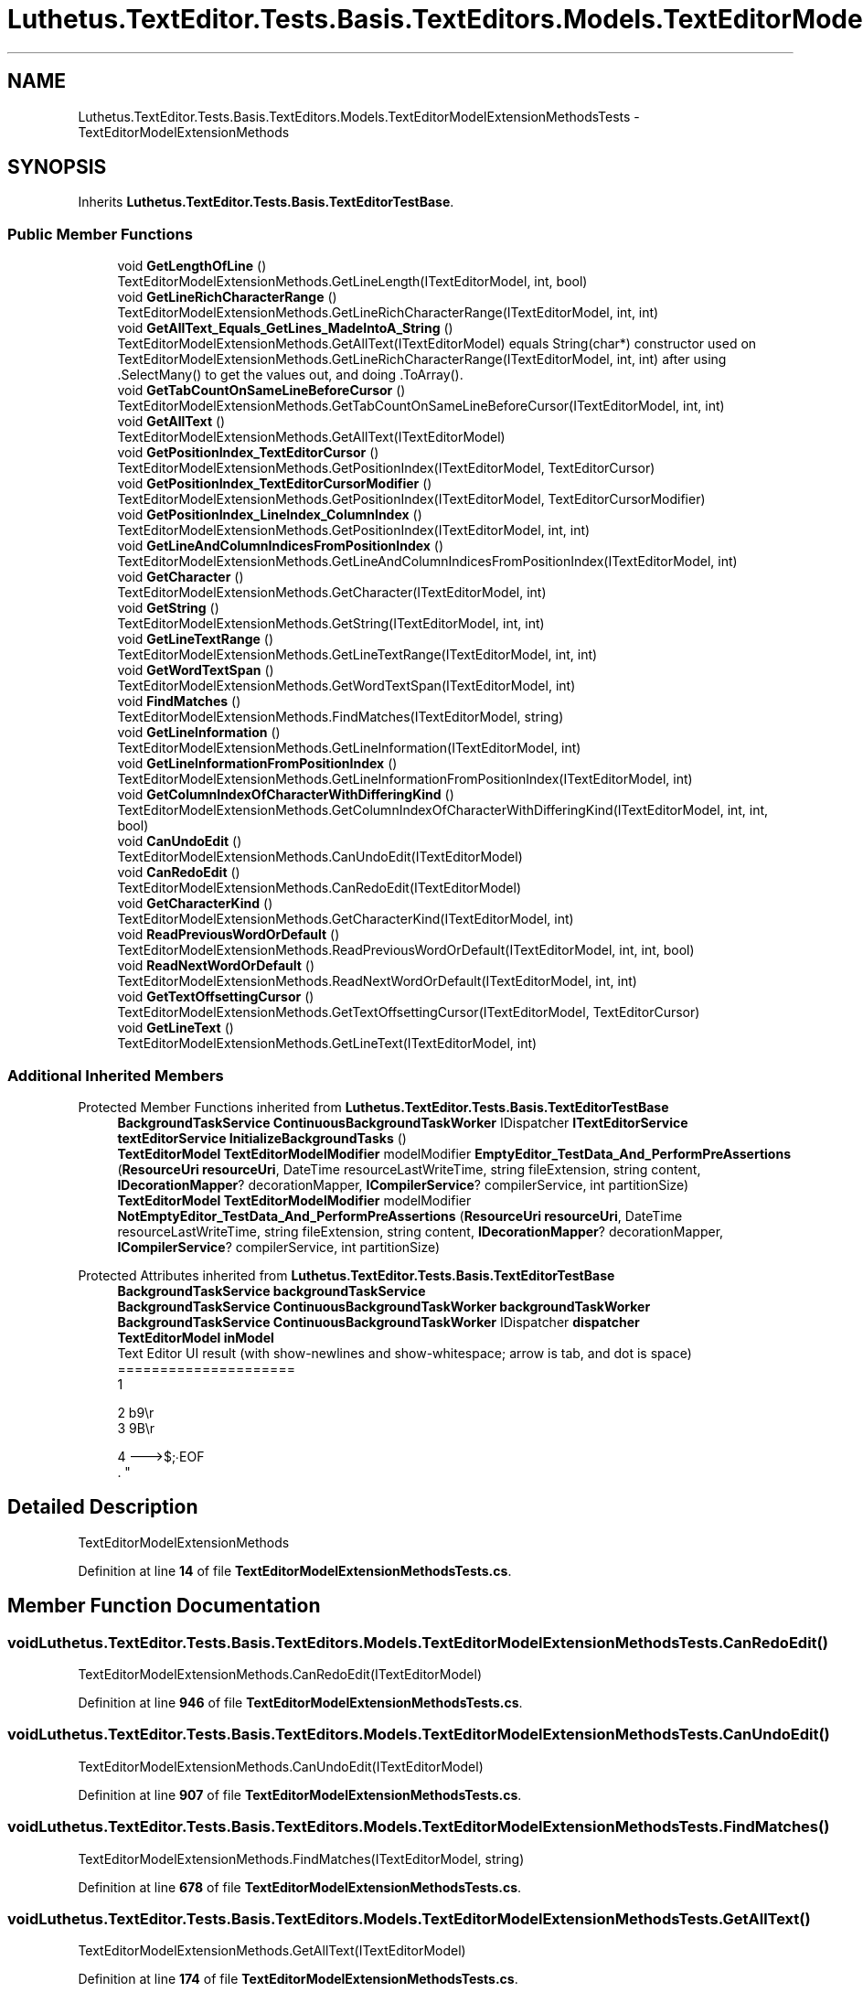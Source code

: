 .TH "Luthetus.TextEditor.Tests.Basis.TextEditors.Models.TextEditorModelExtensionMethodsTests" 3 "Version 1.0.0" "Luthetus.Ide" \" -*- nroff -*-
.ad l
.nh
.SH NAME
Luthetus.TextEditor.Tests.Basis.TextEditors.Models.TextEditorModelExtensionMethodsTests \- TextEditorModelExtensionMethods  

.SH SYNOPSIS
.br
.PP
.PP
Inherits \fBLuthetus\&.TextEditor\&.Tests\&.Basis\&.TextEditorTestBase\fP\&.
.SS "Public Member Functions"

.in +1c
.ti -1c
.RI "void \fBGetLengthOfLine\fP ()"
.br
.RI "TextEditorModelExtensionMethods\&.GetLineLength(ITextEditorModel, int, bool) "
.ti -1c
.RI "void \fBGetLineRichCharacterRange\fP ()"
.br
.RI "TextEditorModelExtensionMethods\&.GetLineRichCharacterRange(ITextEditorModel, int, int) "
.ti -1c
.RI "void \fBGetAllText_Equals_GetLines_MadeIntoA_String\fP ()"
.br
.RI "TextEditorModelExtensionMethods\&.GetAllText(ITextEditorModel) equals String(char*) constructor used on TextEditorModelExtensionMethods\&.GetLineRichCharacterRange(ITextEditorModel, int, int) after using \&.SelectMany() to get the values out, and doing \&.ToArray()\&. "
.ti -1c
.RI "void \fBGetTabCountOnSameLineBeforeCursor\fP ()"
.br
.RI "TextEditorModelExtensionMethods\&.GetTabCountOnSameLineBeforeCursor(ITextEditorModel, int, int) "
.ti -1c
.RI "void \fBGetAllText\fP ()"
.br
.RI "TextEditorModelExtensionMethods\&.GetAllText(ITextEditorModel) "
.ti -1c
.RI "void \fBGetPositionIndex_TextEditorCursor\fP ()"
.br
.RI "TextEditorModelExtensionMethods\&.GetPositionIndex(ITextEditorModel, TextEditorCursor) "
.ti -1c
.RI "void \fBGetPositionIndex_TextEditorCursorModifier\fP ()"
.br
.RI "TextEditorModelExtensionMethods\&.GetPositionIndex(ITextEditorModel, TextEditorCursorModifier) "
.ti -1c
.RI "void \fBGetPositionIndex_LineIndex_ColumnIndex\fP ()"
.br
.RI "TextEditorModelExtensionMethods\&.GetPositionIndex(ITextEditorModel, int, int) "
.ti -1c
.RI "void \fBGetLineAndColumnIndicesFromPositionIndex\fP ()"
.br
.RI "TextEditorModelExtensionMethods\&.GetLineAndColumnIndicesFromPositionIndex(ITextEditorModel, int) "
.ti -1c
.RI "void \fBGetCharacter\fP ()"
.br
.RI "TextEditorModelExtensionMethods\&.GetCharacter(ITextEditorModel, int) "
.ti -1c
.RI "void \fBGetString\fP ()"
.br
.RI "TextEditorModelExtensionMethods\&.GetString(ITextEditorModel, int, int) "
.ti -1c
.RI "void \fBGetLineTextRange\fP ()"
.br
.RI "TextEditorModelExtensionMethods\&.GetLineTextRange(ITextEditorModel, int, int) "
.ti -1c
.RI "void \fBGetWordTextSpan\fP ()"
.br
.RI "TextEditorModelExtensionMethods\&.GetWordTextSpan(ITextEditorModel, int) "
.ti -1c
.RI "void \fBFindMatches\fP ()"
.br
.RI "TextEditorModelExtensionMethods\&.FindMatches(ITextEditorModel, string) "
.ti -1c
.RI "void \fBGetLineInformation\fP ()"
.br
.RI "TextEditorModelExtensionMethods\&.GetLineInformation(ITextEditorModel, int) "
.ti -1c
.RI "void \fBGetLineInformationFromPositionIndex\fP ()"
.br
.RI "TextEditorModelExtensionMethods\&.GetLineInformationFromPositionIndex(ITextEditorModel, int) "
.ti -1c
.RI "void \fBGetColumnIndexOfCharacterWithDifferingKind\fP ()"
.br
.RI "TextEditorModelExtensionMethods\&.GetColumnIndexOfCharacterWithDifferingKind(ITextEditorModel, int, int, bool) "
.ti -1c
.RI "void \fBCanUndoEdit\fP ()"
.br
.RI "TextEditorModelExtensionMethods\&.CanUndoEdit(ITextEditorModel) "
.ti -1c
.RI "void \fBCanRedoEdit\fP ()"
.br
.RI "TextEditorModelExtensionMethods\&.CanRedoEdit(ITextEditorModel) "
.ti -1c
.RI "void \fBGetCharacterKind\fP ()"
.br
.RI "TextEditorModelExtensionMethods\&.GetCharacterKind(ITextEditorModel, int) "
.ti -1c
.RI "void \fBReadPreviousWordOrDefault\fP ()"
.br
.RI "TextEditorModelExtensionMethods\&.ReadPreviousWordOrDefault(ITextEditorModel, int, int, bool) "
.ti -1c
.RI "void \fBReadNextWordOrDefault\fP ()"
.br
.RI "TextEditorModelExtensionMethods\&.ReadNextWordOrDefault(ITextEditorModel, int, int) "
.ti -1c
.RI "void \fBGetTextOffsettingCursor\fP ()"
.br
.RI "TextEditorModelExtensionMethods\&.GetTextOffsettingCursor(ITextEditorModel, TextEditorCursor) "
.ti -1c
.RI "void \fBGetLineText\fP ()"
.br
.RI "TextEditorModelExtensionMethods\&.GetLineText(ITextEditorModel, int) "
.in -1c
.SS "Additional Inherited Members"


Protected Member Functions inherited from \fBLuthetus\&.TextEditor\&.Tests\&.Basis\&.TextEditorTestBase\fP
.in +1c
.ti -1c
.RI "\fBBackgroundTaskService\fP \fBContinuousBackgroundTaskWorker\fP IDispatcher \fBITextEditorService\fP \fBtextEditorService\fP \fBInitializeBackgroundTasks\fP ()"
.br
.ti -1c
.RI "\fBTextEditorModel\fP \fBTextEditorModelModifier\fP modelModifier \fBEmptyEditor_TestData_And_PerformPreAssertions\fP (\fBResourceUri\fP \fBresourceUri\fP, DateTime resourceLastWriteTime, string fileExtension, string content, \fBIDecorationMapper\fP? decorationMapper, \fBICompilerService\fP? compilerService, int partitionSize)"
.br
.ti -1c
.RI "\fBTextEditorModel\fP \fBTextEditorModelModifier\fP modelModifier \fBNotEmptyEditor_TestData_And_PerformPreAssertions\fP (\fBResourceUri\fP \fBresourceUri\fP, DateTime resourceLastWriteTime, string fileExtension, string content, \fBIDecorationMapper\fP? decorationMapper, \fBICompilerService\fP? compilerService, int partitionSize)"
.br
.in -1c

Protected Attributes inherited from \fBLuthetus\&.TextEditor\&.Tests\&.Basis\&.TextEditorTestBase\fP
.in +1c
.ti -1c
.RI "\fBBackgroundTaskService\fP \fBbackgroundTaskService\fP"
.br
.ti -1c
.RI "\fBBackgroundTaskService\fP \fBContinuousBackgroundTaskWorker\fP \fBbackgroundTaskWorker\fP"
.br
.ti -1c
.RI "\fBBackgroundTaskService\fP \fBContinuousBackgroundTaskWorker\fP IDispatcher \fBdispatcher\fP"
.br
.ti -1c
.RI "\fBTextEditorModel\fP \fBinModel\fP"
.br
.RI "Text Editor UI result (with show-newlines and show-whitespace; arrow is tab, and dot is space)
.br
 ===================== 
.br
 1 
.br
 
.br
 2 b9\\r 
.br
 3 9B\\r
.br
 
.br
 4 --->$;∙EOF 
.br
\&. "
.in -1c
.SH "Detailed Description"
.PP 
TextEditorModelExtensionMethods 
.PP
Definition at line \fB14\fP of file \fBTextEditorModelExtensionMethodsTests\&.cs\fP\&.
.SH "Member Function Documentation"
.PP 
.SS "void Luthetus\&.TextEditor\&.Tests\&.Basis\&.TextEditors\&.Models\&.TextEditorModelExtensionMethodsTests\&.CanRedoEdit ()"

.PP
TextEditorModelExtensionMethods\&.CanRedoEdit(ITextEditorModel) 
.PP
Definition at line \fB946\fP of file \fBTextEditorModelExtensionMethodsTests\&.cs\fP\&.
.SS "void Luthetus\&.TextEditor\&.Tests\&.Basis\&.TextEditors\&.Models\&.TextEditorModelExtensionMethodsTests\&.CanUndoEdit ()"

.PP
TextEditorModelExtensionMethods\&.CanUndoEdit(ITextEditorModel) 
.PP
Definition at line \fB907\fP of file \fBTextEditorModelExtensionMethodsTests\&.cs\fP\&.
.SS "void Luthetus\&.TextEditor\&.Tests\&.Basis\&.TextEditors\&.Models\&.TextEditorModelExtensionMethodsTests\&.FindMatches ()"

.PP
TextEditorModelExtensionMethods\&.FindMatches(ITextEditorModel, string) 
.PP
Definition at line \fB678\fP of file \fBTextEditorModelExtensionMethodsTests\&.cs\fP\&.
.SS "void Luthetus\&.TextEditor\&.Tests\&.Basis\&.TextEditors\&.Models\&.TextEditorModelExtensionMethodsTests\&.GetAllText ()"

.PP
TextEditorModelExtensionMethods\&.GetAllText(ITextEditorModel) 
.PP
Definition at line \fB174\fP of file \fBTextEditorModelExtensionMethodsTests\&.cs\fP\&.
.SS "void Luthetus\&.TextEditor\&.Tests\&.Basis\&.TextEditors\&.Models\&.TextEditorModelExtensionMethodsTests\&.GetAllText_Equals_GetLines_MadeIntoA_String ()"

.PP
TextEditorModelExtensionMethods\&.GetAllText(ITextEditorModel) equals String(char*) constructor used on TextEditorModelExtensionMethods\&.GetLineRichCharacterRange(ITextEditorModel, int, int) after using \&.SelectMany() to get the values out, and doing \&.ToArray()\&. 
.PP
Definition at line \fB82\fP of file \fBTextEditorModelExtensionMethodsTests\&.cs\fP\&.
.SS "void Luthetus\&.TextEditor\&.Tests\&.Basis\&.TextEditors\&.Models\&.TextEditorModelExtensionMethodsTests\&.GetCharacter ()"

.PP
TextEditorModelExtensionMethods\&.GetCharacter(ITextEditorModel, int) 
.PP
Definition at line \fB468\fP of file \fBTextEditorModelExtensionMethodsTests\&.cs\fP\&.
.SS "void Luthetus\&.TextEditor\&.Tests\&.Basis\&.TextEditors\&.Models\&.TextEditorModelExtensionMethodsTests\&.GetCharacterKind ()"

.PP
TextEditorModelExtensionMethods\&.GetCharacterKind(ITextEditorModel, int) 
.PP
Definition at line \fB992\fP of file \fBTextEditorModelExtensionMethodsTests\&.cs\fP\&.
.SS "void Luthetus\&.TextEditor\&.Tests\&.Basis\&.TextEditors\&.Models\&.TextEditorModelExtensionMethodsTests\&.GetColumnIndexOfCharacterWithDifferingKind ()"

.PP
TextEditorModelExtensionMethods\&.GetColumnIndexOfCharacterWithDifferingKind(ITextEditorModel, int, int, bool) 
.PP
Definition at line \fB868\fP of file \fBTextEditorModelExtensionMethodsTests\&.cs\fP\&.
.SS "void Luthetus\&.TextEditor\&.Tests\&.Basis\&.TextEditors\&.Models\&.TextEditorModelExtensionMethodsTests\&.GetLengthOfLine ()"

.PP
TextEditorModelExtensionMethods\&.GetLineLength(ITextEditorModel, int, bool) 
.PP
Definition at line \fB20\fP of file \fBTextEditorModelExtensionMethodsTests\&.cs\fP\&.
.SS "void Luthetus\&.TextEditor\&.Tests\&.Basis\&.TextEditors\&.Models\&.TextEditorModelExtensionMethodsTests\&.GetLineAndColumnIndicesFromPositionIndex ()"

.PP
TextEditorModelExtensionMethods\&.GetLineAndColumnIndicesFromPositionIndex(ITextEditorModel, int) 
.PP
Definition at line \fB413\fP of file \fBTextEditorModelExtensionMethodsTests\&.cs\fP\&.
.SS "void Luthetus\&.TextEditor\&.Tests\&.Basis\&.TextEditors\&.Models\&.TextEditorModelExtensionMethodsTests\&.GetLineInformation ()"

.PP
TextEditorModelExtensionMethods\&.GetLineInformation(ITextEditorModel, int) 
.PP
Definition at line \fB737\fP of file \fBTextEditorModelExtensionMethodsTests\&.cs\fP\&.
.SS "void Luthetus\&.TextEditor\&.Tests\&.Basis\&.TextEditors\&.Models\&.TextEditorModelExtensionMethodsTests\&.GetLineInformationFromPositionIndex ()"

.PP
TextEditorModelExtensionMethods\&.GetLineInformationFromPositionIndex(ITextEditorModel, int) 
.PP
Definition at line \fB800\fP of file \fBTextEditorModelExtensionMethodsTests\&.cs\fP\&.
.SS "void Luthetus\&.TextEditor\&.Tests\&.Basis\&.TextEditors\&.Models\&.TextEditorModelExtensionMethodsTests\&.GetLineRichCharacterRange ()"

.PP
TextEditorModelExtensionMethods\&.GetLineRichCharacterRange(ITextEditorModel, int, int) 
.PP
Definition at line \fB52\fP of file \fBTextEditorModelExtensionMethodsTests\&.cs\fP\&.
.SS "void Luthetus\&.TextEditor\&.Tests\&.Basis\&.TextEditors\&.Models\&.TextEditorModelExtensionMethodsTests\&.GetLineText ()"

.PP
TextEditorModelExtensionMethods\&.GetLineText(ITextEditorModel, int) 
.PP
Definition at line \fB1306\fP of file \fBTextEditorModelExtensionMethodsTests\&.cs\fP\&.
.SS "void Luthetus\&.TextEditor\&.Tests\&.Basis\&.TextEditors\&.Models\&.TextEditorModelExtensionMethodsTests\&.GetLineTextRange ()"

.PP
TextEditorModelExtensionMethods\&.GetLineTextRange(ITextEditorModel, int, int) 
.PP
Definition at line \fB577\fP of file \fBTextEditorModelExtensionMethodsTests\&.cs\fP\&.
.SS "void Luthetus\&.TextEditor\&.Tests\&.Basis\&.TextEditors\&.Models\&.TextEditorModelExtensionMethodsTests\&.GetPositionIndex_LineIndex_ColumnIndex ()"

.PP
TextEditorModelExtensionMethods\&.GetPositionIndex(ITextEditorModel, int, int) 
.PP
Definition at line \fB340\fP of file \fBTextEditorModelExtensionMethodsTests\&.cs\fP\&.
.SS "void Luthetus\&.TextEditor\&.Tests\&.Basis\&.TextEditors\&.Models\&.TextEditorModelExtensionMethodsTests\&.GetPositionIndex_TextEditorCursor ()"

.PP
TextEditorModelExtensionMethods\&.GetPositionIndex(ITextEditorModel, TextEditorCursor) 
.PP
Definition at line \fB194\fP of file \fBTextEditorModelExtensionMethodsTests\&.cs\fP\&.
.SS "void Luthetus\&.TextEditor\&.Tests\&.Basis\&.TextEditors\&.Models\&.TextEditorModelExtensionMethodsTests\&.GetPositionIndex_TextEditorCursorModifier ()"

.PP
TextEditorModelExtensionMethods\&.GetPositionIndex(ITextEditorModel, TextEditorCursorModifier) 
.PP
Definition at line \fB267\fP of file \fBTextEditorModelExtensionMethodsTests\&.cs\fP\&.
.SS "void Luthetus\&.TextEditor\&.Tests\&.Basis\&.TextEditors\&.Models\&.TextEditorModelExtensionMethodsTests\&.GetString ()"

.PP
TextEditorModelExtensionMethods\&.GetString(ITextEditorModel, int, int) 
.PP
Definition at line \fB523\fP of file \fBTextEditorModelExtensionMethodsTests\&.cs\fP\&.
.SS "void Luthetus\&.TextEditor\&.Tests\&.Basis\&.TextEditors\&.Models\&.TextEditorModelExtensionMethodsTests\&.GetTabCountOnSameLineBeforeCursor ()"

.PP
TextEditorModelExtensionMethods\&.GetTabCountOnSameLineBeforeCursor(ITextEditorModel, int, int) 
.PP
Definition at line \fB108\fP of file \fBTextEditorModelExtensionMethodsTests\&.cs\fP\&.
.SS "void Luthetus\&.TextEditor\&.Tests\&.Basis\&.TextEditors\&.Models\&.TextEditorModelExtensionMethodsTests\&.GetTextOffsettingCursor ()"

.PP
TextEditorModelExtensionMethods\&.GetTextOffsettingCursor(ITextEditorModel, TextEditorCursor) 
.PP
Definition at line \fB1217\fP of file \fBTextEditorModelExtensionMethodsTests\&.cs\fP\&.
.SS "void Luthetus\&.TextEditor\&.Tests\&.Basis\&.TextEditors\&.Models\&.TextEditorModelExtensionMethodsTests\&.GetWordTextSpan ()"

.PP
TextEditorModelExtensionMethods\&.GetWordTextSpan(ITextEditorModel, int) 
.PP
Definition at line \fB622\fP of file \fBTextEditorModelExtensionMethodsTests\&.cs\fP\&.
.SS "void Luthetus\&.TextEditor\&.Tests\&.Basis\&.TextEditors\&.Models\&.TextEditorModelExtensionMethodsTests\&.ReadNextWordOrDefault ()"

.PP
TextEditorModelExtensionMethods\&.ReadNextWordOrDefault(ITextEditorModel, int, int) 
.PP
Definition at line \fB1141\fP of file \fBTextEditorModelExtensionMethodsTests\&.cs\fP\&.
.SS "void Luthetus\&.TextEditor\&.Tests\&.Basis\&.TextEditors\&.Models\&.TextEditorModelExtensionMethodsTests\&.ReadPreviousWordOrDefault ()"

.PP
TextEditorModelExtensionMethods\&.ReadPreviousWordOrDefault(ITextEditorModel, int, int, bool) 
.PP
Definition at line \fB1065\fP of file \fBTextEditorModelExtensionMethodsTests\&.cs\fP\&.

.SH "Author"
.PP 
Generated automatically by Doxygen for Luthetus\&.Ide from the source code\&.
